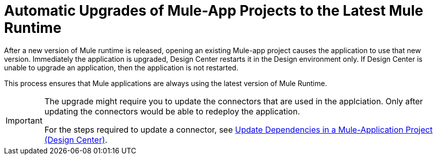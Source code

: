 = Automatic Upgrades of Mule-App Projects to the Latest Mule Runtime

After a new version of Mule runtime is released, opening an existing Mule-app project causes the application to use that new version. Immediately the application is upgraded, Design Center restarts it in the Design environment only. If Design Center is unable to upgrade an application, then the application is not restarted.

This process ensures that Mule applications are always using the latest version of Mule Runtime.

[IMPORTANT]
====
The upgrade might require you to update the connectors that are used in the applciation. Only after updating the connectors would be able to redeploy the application.

For the steps required to update a connector, see xref:manage-dependency-versions-design-center.adoc[Update Dependencies in a Mule-Application Project (Design Center)].
====
